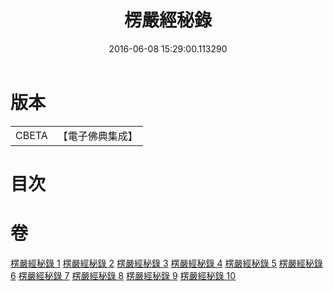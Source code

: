 #+TITLE: 楞嚴經秘錄 
#+DATE: 2016-06-08 15:29:00.113290

* 版本
 |     CBETA|【電子佛典集成】|

* 目次

* 卷
[[file:KR6j0691_001.txt][楞嚴經秘錄 1]]
[[file:KR6j0691_002.txt][楞嚴經秘錄 2]]
[[file:KR6j0691_003.txt][楞嚴經秘錄 3]]
[[file:KR6j0691_004.txt][楞嚴經秘錄 4]]
[[file:KR6j0691_005.txt][楞嚴經秘錄 5]]
[[file:KR6j0691_006.txt][楞嚴經秘錄 6]]
[[file:KR6j0691_007.txt][楞嚴經秘錄 7]]
[[file:KR6j0691_008.txt][楞嚴經秘錄 8]]
[[file:KR6j0691_009.txt][楞嚴經秘錄 9]]
[[file:KR6j0691_010.txt][楞嚴經秘錄 10]]

